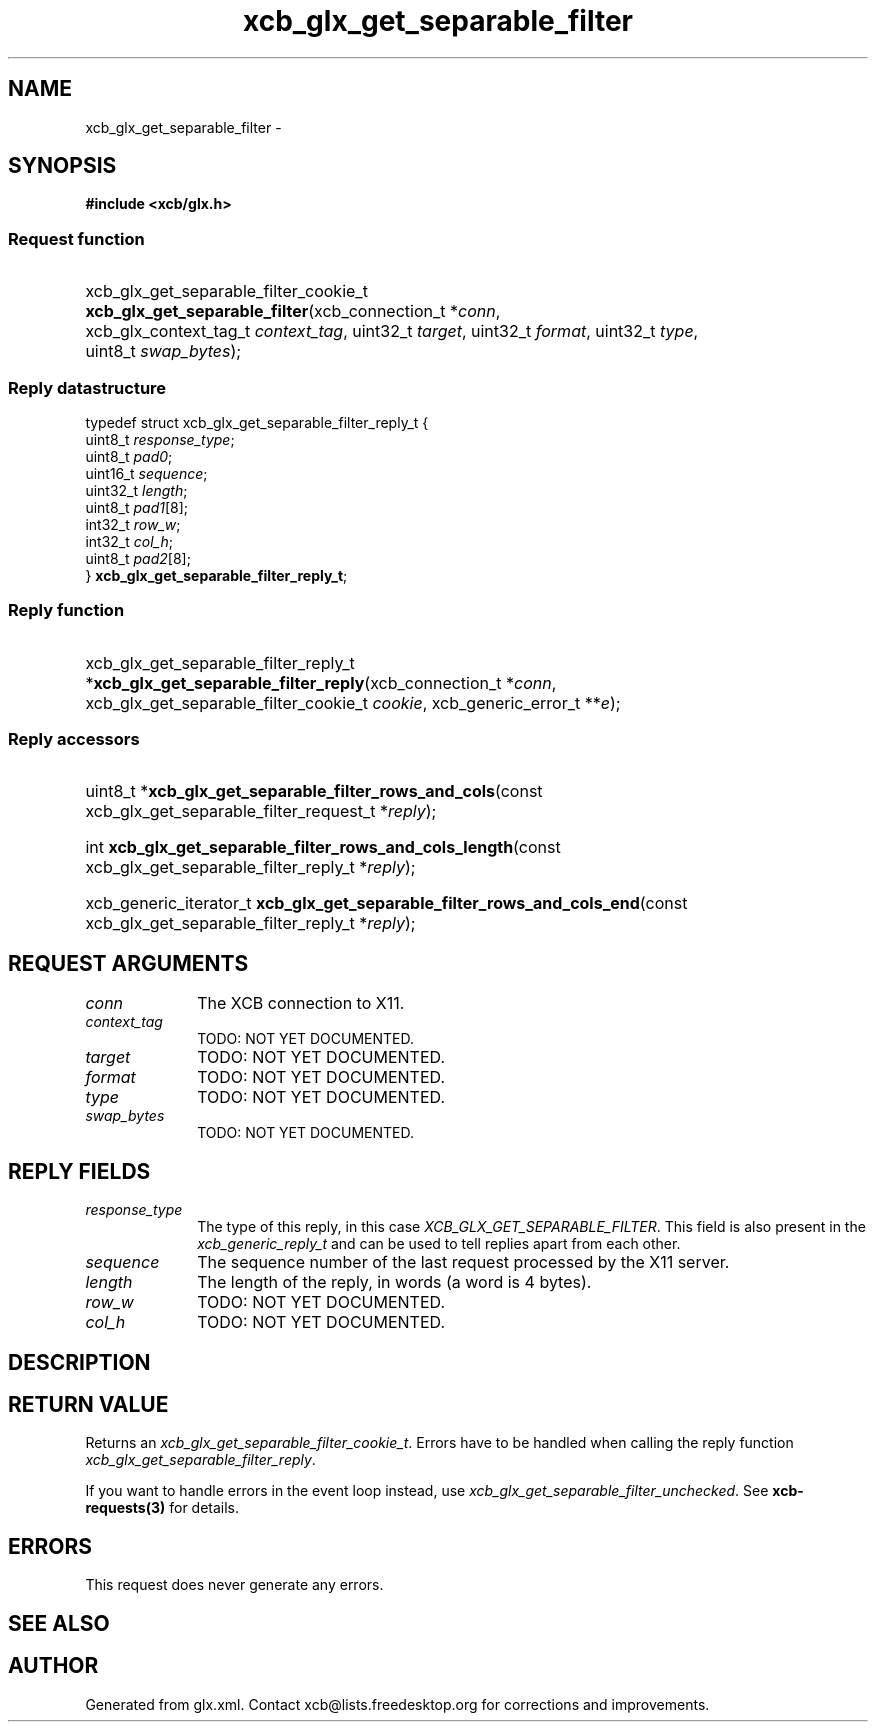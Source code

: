 .TH xcb_glx_get_separable_filter 3  "libxcb 1.16.1" "X Version 11" "XCB Requests"
.ad l
.SH NAME
xcb_glx_get_separable_filter \- 
.SH SYNOPSIS
.hy 0
.B #include <xcb/glx.h>
.SS Request function
.HP
xcb_glx_get_separable_filter_cookie_t \fBxcb_glx_get_separable_filter\fP(xcb_connection_t\ *\fIconn\fP, xcb_glx_context_tag_t\ \fIcontext_tag\fP, uint32_t\ \fItarget\fP, uint32_t\ \fIformat\fP, uint32_t\ \fItype\fP, uint8_t\ \fIswap_bytes\fP);
.PP
.SS Reply datastructure
.nf
.sp
typedef struct xcb_glx_get_separable_filter_reply_t {
    uint8_t  \fIresponse_type\fP;
    uint8_t  \fIpad0\fP;
    uint16_t \fIsequence\fP;
    uint32_t \fIlength\fP;
    uint8_t  \fIpad1\fP[8];
    int32_t  \fIrow_w\fP;
    int32_t  \fIcol_h\fP;
    uint8_t  \fIpad2\fP[8];
} \fBxcb_glx_get_separable_filter_reply_t\fP;
.fi
.SS Reply function
.HP
xcb_glx_get_separable_filter_reply_t *\fBxcb_glx_get_separable_filter_reply\fP(xcb_connection_t\ *\fIconn\fP, xcb_glx_get_separable_filter_cookie_t\ \fIcookie\fP, xcb_generic_error_t\ **\fIe\fP);
.SS Reply accessors
.HP
uint8_t *\fBxcb_glx_get_separable_filter_rows_and_cols\fP(const xcb_glx_get_separable_filter_request_t *\fIreply\fP);
.HP
int \fBxcb_glx_get_separable_filter_rows_and_cols_length\fP(const xcb_glx_get_separable_filter_reply_t *\fIreply\fP);
.HP
xcb_generic_iterator_t \fBxcb_glx_get_separable_filter_rows_and_cols_end\fP(const xcb_glx_get_separable_filter_reply_t *\fIreply\fP);
.br
.hy 1
.SH REQUEST ARGUMENTS
.IP \fIconn\fP 1i
The XCB connection to X11.
.IP \fIcontext_tag\fP 1i
TODO: NOT YET DOCUMENTED.
.IP \fItarget\fP 1i
TODO: NOT YET DOCUMENTED.
.IP \fIformat\fP 1i
TODO: NOT YET DOCUMENTED.
.IP \fItype\fP 1i
TODO: NOT YET DOCUMENTED.
.IP \fIswap_bytes\fP 1i
TODO: NOT YET DOCUMENTED.
.SH REPLY FIELDS
.IP \fIresponse_type\fP 1i
The type of this reply, in this case \fIXCB_GLX_GET_SEPARABLE_FILTER\fP. This field is also present in the \fIxcb_generic_reply_t\fP and can be used to tell replies apart from each other.
.IP \fIsequence\fP 1i
The sequence number of the last request processed by the X11 server.
.IP \fIlength\fP 1i
The length of the reply, in words (a word is 4 bytes).
.IP \fIrow_w\fP 1i
TODO: NOT YET DOCUMENTED.
.IP \fIcol_h\fP 1i
TODO: NOT YET DOCUMENTED.
.SH DESCRIPTION
.SH RETURN VALUE
Returns an \fIxcb_glx_get_separable_filter_cookie_t\fP. Errors have to be handled when calling the reply function \fIxcb_glx_get_separable_filter_reply\fP.

If you want to handle errors in the event loop instead, use \fIxcb_glx_get_separable_filter_unchecked\fP. See \fBxcb-requests(3)\fP for details.
.SH ERRORS
This request does never generate any errors.
.SH SEE ALSO
.SH AUTHOR
Generated from glx.xml. Contact xcb@lists.freedesktop.org for corrections and improvements.
